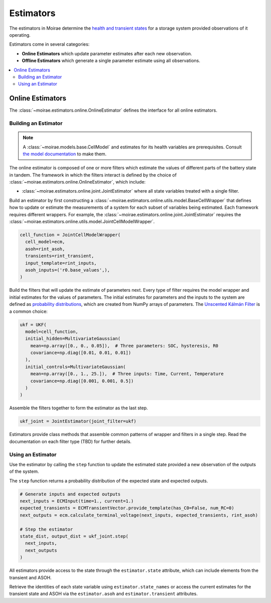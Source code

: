 Estimators
==========

The estimators in Moirae determine the `health and transient states <system-models.html>`_
for a storage system provided observations of it operating.

Estimators come in several categories:

- **Online Estimators** which update parameter estimates after each new observation.
- **Offline Estimators** which generate a single parameter estimate using all observations.

.. contents::
   :local:
   :depth: 2

Online Estimators
-----------------

The :class:`~moirae.estimators.online.OnlineEstimator` defines the interface for all online estimators.

Building an Estimator
+++++++++++++++++++++

.. note::

    A :class:`~moirae.models.base.CellModel` and estimates for its health variables are prerequisites.
    Consult `the model documentation <./system-models.html>`_ to make them.

The online estimator is composed of one or more filters which estimate the values of different parts
of the battery state in tandem.
The framework in which the filters interact is defined by the choice of
:class:`~moirae.estimators.online.OnlineEstimator`, which include:

- :class:`~moirae.estimators.online.joint.JointEstimator` where all state variables treated with a single filter.

Build an estimator by first constructing a :class:`~moirae.estimators.online.utils.model.BaseCellWrapper` that defines how
to update or estimate the measurements of a system for each subset of variables being estimated.
Each framework requires different wrappers.
For example, the :class:`~moirae.estimators.online.joint.JointEstimator` requires
the :class:`~moirae.estimators.online.utils.model.JointCellModelWrapper`.

.. code-block:: python

    cell_function = JointCellModelWrapper(
      cell_model=ecm,
      asoh=rint_asoh,
      transients=rint_transient,
      input_template=rint_inputs,
      asoh_inputs=('r0.base_values',),
    )


Build the filters that will update the estimate of parameters next.
Every type of filter requires the model wrapper and initial estimates for the values of parameters.
The initial estimates for parameters and the inputs to the system are defined as
`probability distributions <source/estimators.html#module-moirae.estimators.online.filters.distributions>`_,
which are created from NumPy arrays of parameters.
The `Unscented Kálmán Filter <https://en.wikipedia.org/wiki/Kalman_filter#Unscented_Kalman_filter>`_
is a common choice:

.. code-block:: python

    ukf = UKF(
      model=cell_function,
      initial_hidden=MultivariateGaussian(
        mean=np.array([0., 0., 0.05]),  # Three parameters: SOC, hysteresis, R0
        covariance=np.diag([0.01, 0.01, 0.01])
      ),
      initial_controls=MultivariateGaussian(
        mean=np.array([0., 1., 25.]),  # Three inputs: Time, Current, Temperature
        covariance=np.diag([0.001, 0.001, 0.5])
      )
    )


Assemble the filters together to form the estimator as the last step.

.. code-block:: python

    ukf_joint = JointEstimator(joint_filter=ukf)

Estimators provide class methods that assemble common patterns of wrapper and filters in a single step.
Read the documentation on each filter type (TBD) for further details.

.. ::

    Build a documentation page on available filters and estimators.


Using an Estimator
++++++++++++++++++

Use the estimator by calling the ``step`` function to update the estimated state
provided a new observation of the outputs of the system.

The ``step`` function returns a probability distribution of the expected state
and expected outputs.

.. code-block:: python

    # Generate inputs and expected outputs
    next_inputs = ECMInput(time=1., current=1.)
    expected_transients = ECMTransientVector.provide_template(has_C0=False, num_RC=0)
    next_outputs = ecm.calculate_terminal_voltage(next_inputs, expected_transients, rint_asoh)

    # Step the estimator
    state_dist, output_dist = ukf_joint.step(
      next_inputs,
      next_outputs
    )

All estimators provide access to the state through the ``estimator.state`` attribute,
which can include elements from the transient and ASOH.

Retrieve the identities of each state variable using ``estimator.state_names``
or access the current estimates for the transient state and ASOH via the
``estimator.asoh`` and ``estimator.transient`` attributes.
